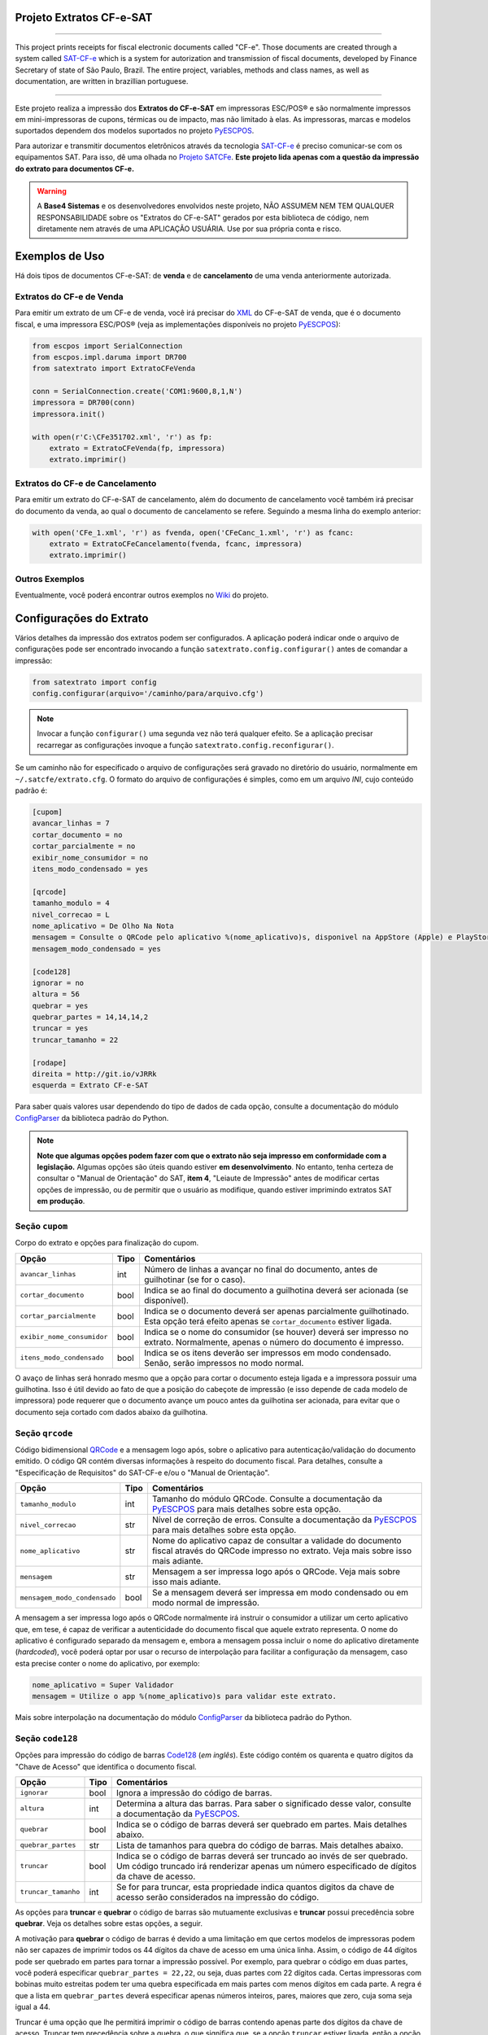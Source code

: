 
Projeto Extratos CF-e-SAT
=========================

.. image:: https://img.shields.io/pypi/status/satextrato.svg
    :target: https://pypi.python.org/pypi/satextrato/
    :alt: Development status

.. image:: https://img.shields.io/badge/python%20version-2.7-blue.svg
    :target: https://pypi.python.org/pypi/satextrato/
    :alt: Supported Python versions

.. image:: https://img.shields.io/pypi/l/satextrato.svg
    :target: https://pypi.python.org/pypi/satextrato/
    :alt: License

.. image:: https://img.shields.io/pypi/v/satextrato.svg
    :target: https://pypi.python.org/pypi/satextrato/
    :alt: Latest version

.. image:: https://badges.gitter.im/Join%20Chat.svg
   :alt: Join the chat at https://gitter.im/base4sistemas/satcfe
   :target: https://gitter.im/base4sistemas/satcfe?utm_source=badge&utm_medium=badge&utm_campaign=pr-badge&utm_content=badge

-------

This project prints receipts for fiscal electronic documents called "CF-e".
Those documents are created through a system called `SAT-CF-e`_ which is a
system for autorization and transmission of fiscal documents, developed by
Finance Secretary of state of São Paulo, Brazil. The entire project, variables,
methods and class names, as well as documentation, are written in brazillian
portuguese.

-------

Este projeto realiza a impressão dos **Extratos do CF-e-SAT** em impressoras
ESC/POS |reg| e são normalmente impressos em mini-impressoras de cupons,
térmicas ou de impacto, mas não limitado à elas. As impressoras, marcas e
modelos suportados dependem dos modelos suportados no projeto `PyESCPOS`_.

Para autorizar e transmitir documentos eletrônicos através da tecnologia
`SAT-CF-e`_ é preciso comunicar-se com os equipamentos SAT. Para isso, dê uma
olhada no `Projeto SATCFe`_. **Este projeto lida apenas com a questão da
impressão do extrato para documentos CF-e.**

.. warning::

    A **Base4 Sistemas** e os desenvolvedores envolvidos neste projeto, NÃO
    ASSUMEM NEM TEM QUALQUER RESPONSABILIDADE sobre os "Extratos do CF-e-SAT"
    gerados por esta biblioteca de código, nem diretamente nem através de uma
    APLICAÇÃO USUÁRIA. Use por sua própria conta e risco.


Exemplos de Uso
===============

Há dois tipos de documentos CF-e-SAT: de **venda** e de **cancelamento** de uma
venda anteriormente autorizada.


Extratos do CF-e de Venda
-------------------------

Para emitir um extrato de um CF-e de venda, você irá precisar do `XML`_ do
CF-e-SAT de venda, que é o documento fiscal, e uma impressora ESC/POS |reg|
(veja as implementações disponíveis no projeto `PyESCPOS`_):

.. sourcecode:: python

    from escpos import SerialConnection
    from escpos.impl.daruma import DR700
    from satextrato import ExtratoCFeVenda

    conn = SerialConnection.create('COM1:9600,8,1,N')
    impressora = DR700(conn)
    impressora.init()

    with open(r'C:\CFe351702.xml', 'r') as fp:
        extrato = ExtratoCFeVenda(fp, impressora)
        extrato.imprimir()


Extratos do CF-e de Cancelamento
--------------------------------

Para emitir um extrato do CF-e-SAT de cancelamento, além do documento de
cancelamento você também irá precisar do documento da venda, ao qual o documento
de cancelamento se refere. Seguindo a mesma linha do exemplo anterior:

.. sourcecode:: python

    with open('CFe_1.xml', 'r') as fvenda, open('CFeCanc_1.xml', 'r') as fcanc:
        extrato = ExtratoCFeCancelamento(fvenda, fcanc, impressora)
        extrato.imprimir()


Outros Exemplos
---------------

Eventualmente, você poderá encontrar outros exemplos no `Wiki`_ do projeto.


Configurações do Extrato
========================

Vários detalhes da impressão dos extratos podem ser configurados. A aplicação
poderá indicar onde o arquivo de configurações pode ser encontrado invocando a
função ``satextrato.config.configurar()`` antes de comandar a impressão:

.. sourcecode:: python

    from satextrato import config
    config.configurar(arquivo='/caminho/para/arquivo.cfg')

.. note::

    Invocar a função ``configurar()`` uma segunda vez não terá qualquer efeito.
    Se a aplicação precisar recarregar as configurações invoque a função
    ``satextrato.config.reconfigurar()``.

Se um caminho não for especificado o arquivo de configurações será gravado no
diretório do usuário, normalmente em ``~/.satcfe/extrato.cfg``. O formato do
arquivo de configurações é simples, como em um arquivo *INI*, cujo conteúdo
padrão é:

.. sourcecode:: ini

    [cupom]
    avancar_linhas = 7
    cortar_documento = no
    cortar_parcialmente = no
    exibir_nome_consumidor = no
    itens_modo_condensado = yes

    [qrcode]
    tamanho_modulo = 4
    nivel_correcao = L
    nome_aplicativo = De Olho Na Nota
    mensagem = Consulte o QRCode pelo aplicativo %(nome_aplicativo)s, disponivel na AppStore (Apple) e PlayStore (Android)
    mensagem_modo_condensado = yes

    [code128]
    ignorar = no
    altura = 56
    quebrar = yes
    quebrar_partes = 14,14,14,2
    truncar = yes
    truncar_tamanho = 22

    [rodape]
    direita = http://git.io/vJRRk
    esquerda = Extrato CF-e-SAT

Para saber quais valores usar dependendo do tipo de dados de cada opção,
consulte a documentação do módulo `ConfigParser`_ da biblioteca padrão do
Python.

.. note::

    **Note que algumas opções podem fazer com que o extrato não seja impresso
    em conformidade com a legislação.** Algumas opções são úteis quando estiver
    **em desenvolvimento**. No entanto, tenha certeza de consultar o "Manual de
    Orientação" do SAT, **item 4**, "Leiaute de Impressão" antes de modificar
    certas opções de impressão, ou de permitir que o usuário as modifique,
    quando estiver imprimindo extratos SAT **em produção**.


Seção ``cupom``
---------------

Corpo do extrato e opções para finalização do cupom.

+---------------------------------+------+----------------------------------------------+
| Opção                           | Tipo | Comentários                                  |
+=================================+======+==============================================+
| ``avancar_linhas``              | int  | Número de linhas a avançar no final do       |
|                                 |      | documento, antes de guilhotinar (se for o    |
|                                 |      | caso).                                       |
+---------------------------------+------+----------------------------------------------+
|  ``cortar_documento``           | bool | Indica se ao final do documento a guilhotina |
|                                 |      | deverá ser acionada (se disponível).         |
+---------------------------------+------+----------------------------------------------+
| ``cortar_parcialmente``         | bool | Indica se o documento deverá ser apenas      |
|                                 |      | parcialmente guilhotinado. Esta opção terá   |
|                                 |      | efeito apenas se ``cortar_documento``        |
|                                 |      | estiver ligada.                              |
+---------------------------------+------+----------------------------------------------+
| ``exibir_nome_consumidor``      | bool | Indica se o nome do consumidor (se houver)   |
|                                 |      | deverá ser impresso no extrato. Normalmente, |
|                                 |      | apenas o número do documento é impresso.     |
+---------------------------------+------+----------------------------------------------+
| ``itens_modo_condensado``       | bool | Indica se os itens deverão ser impressos em  |
|                                 |      | modo condensado. Senão, serão impressos no   |
|                                 |      | modo normal.                                 |
+---------------------------------+------+----------------------------------------------+

O avaço de linhas será honrado mesmo que a opção para cortar o documento esteja
ligada e a impressora possuir uma guilhotina. Isso é útil devido ao fato de que
a posição do cabeçote de impressão (e isso depende de cada modelo de impressora)
pode requerer que o documento avançe um pouco antes da guilhotina ser acionada,
para evitar que o documento seja cortado com dados abaixo da guilhotina.


Seção ``qrcode``
----------------

Código bidimensional `QRCode`_ e a mensagem logo após, sobre o aplicativo para
autenticação/validação do documento emitido. O código QR contém diversas
informações à respeito do documento fiscal. Para detalhes, consulte a
"Especificação de Requisitos" do SAT-CF-e e/ou o "Manual de Orientação".

+---------------------------------+------+----------------------------------------------+
| Opção                           | Tipo | Comentários                                  |
+=================================+======+==============================================+
| ``tamanho_modulo``              | int  | Tamanho do módulo QRCode.                    |
|                                 |      | Consulte a documentação da `PyESCPOS`_ para  |
|                                 |      | mais detalhes sobre esta opção.              |
+---------------------------------+------+----------------------------------------------+
| ``nivel_correcao``              | str  | Nível de correção de erros.                  |
|                                 |      | Consulte a documentação da `PyESCPOS`_ para  |
|                                 |      | mais detalhes sobre esta opção.              |
+---------------------------------+------+----------------------------------------------+
| ``nome_aplicativo``             | str  | Nome do aplicativo capaz de consultar a      |
|                                 |      | validade do documento fiscal através do      |
|                                 |      | QRCode impresso no extrato. Veja mais sobre  |
|                                 |      | isso mais adiante.                           |
+---------------------------------+------+----------------------------------------------+
| ``mensagem``                    | str  | Mensagem a ser impressa logo após o QRCode.  |
|                                 |      | Veja mais sobre isso mais adiante.           |
+---------------------------------+------+----------------------------------------------+
| ``mensagem_modo_condensado``    | bool | Se a mensagem deverá ser impressa em modo    |
|                                 |      | condensado ou em modo normal de impressão.   |
+---------------------------------+------+----------------------------------------------+

A mensagem a ser impressa logo após o QRCode normalmente irá instruir o
consumidor a utilizar um certo aplicativo que, em tese, é capaz de verificar a
autenticidade do documento fiscal que aquele extrato representa. O nome do
aplicativo é configurado separado da mensagem e, embora a mensagem possa incluir
o nome do aplicativo diretamente (*hardcoded*), você poderá optar por usar o
recurso de interpolação para facilitar a configuração da mensagem, caso esta
precise conter o nome do aplicativo, por exemplo:

.. sourcecode:: ini

    nome_aplicativo = Super Validador
    mensagem = Utilize o app %(nome_aplicativo)s para validar este extrato.

Mais sobre interpolação na documentação do módulo `ConfigParser`_ da biblioteca
padrão do Python.


Seção ``code128``
-----------------

Opções para impressão do código de barras `Code128`_ (*em inglês*). Este código
contém os quarenta e quatro dígitos da "Chave de Acesso" que identifica o
documento fiscal.

+---------------------------------+------+----------------------------------------------+
| Opção                           | Tipo | Comentários                                  |
+=================================+======+==============================================+
| ``ignorar``                     | bool | Ignora a impressão do código de barras.      |
+---------------------------------+------+----------------------------------------------+
| ``altura``                      | int  | Determina a altura das barras. Para saber o  |
|                                 |      | significado desse valor, consulte a          |
|                                 |      | documentação da `PyESCPOS`_.                 |
+---------------------------------+------+----------------------------------------------+
| ``quebrar``                     | bool | Indica se o código de barras deverá ser      |
|                                 |      | quebrado em partes. Mais detalhes abaixo.    |
+---------------------------------+------+----------------------------------------------+
| ``quebrar_partes``              | str  | Lista de tamanhos para quebra do código de   |
|                                 |      | barras. Mais detalhes abaixo.                |
+---------------------------------+------+----------------------------------------------+
| ``truncar``                     | bool | Indica se o código de barras deverá ser      |
|                                 |      | truncado ao invés de ser quebrado. Um código |
|                                 |      | truncado irá renderizar apenas um número     |
|                                 |      | especificado de dígitos da chave de acesso.  |
+---------------------------------+------+----------------------------------------------+
| ``truncar_tamanho``             | int  | Se for para truncar, esta propriedade indica |
|                                 |      | quantos digitos da chave de acesso serão     |
|                                 |      | considerados na impressão do código.         |
+---------------------------------+------+----------------------------------------------+

As opções para **truncar** e **quebrar** o código de barras são mutuamente
exclusivas e **truncar** possui precedência sobre **quebrar**. Veja os detalhes
sobre estas opções, a seguir.

A motivação para **quebrar** o código de barras é devido a uma limitação em que
certos modelos de impressoras podem não ser capazes de imprimir todos os 44
dígitos da chave de acesso em uma única linha. Assim, o código de 44 dígitos
pode ser quebrado em partes para tornar a impressão possível. Por exemplo, para
quebrar o código em duas partes, você poderá especificar ``quebrar_partes = 22,22``,
ou seja, duas partes com 22 dígitos cada. Certas impressoras com bobinas muito
estreitas podem ter uma quebra especificada em mais partes com menos dígitos em
cada parte. A regra é que a lista em ``quebrar_partes`` deverá especificar
apenas números inteiros, pares, maiores que zero, cuja soma seja igual a 44.

Truncar é uma opção que lhe permitirá imprimir o código de barras contendo
apenas parte dos dígitos da chave de acesso. Truncar tem precedência sobre a
quebra, o que significa que, se a opção ``truncar`` estiver ligada, então a
opção para quebra será ignorada.


Seção ``rodape``
----------------

Opções para configuração do rodapé.

+---------------------------------+------+----------------------------------------------+
| Opção                           | Tipo | Comentários                                  |
+=================================+======+==============================================+
| ``esquerda``                    | str  | Texto (curto) para ser exibido no rodapé do  |
|                                 |      | extrato, à esquerda da borda do cupom.       |
+---------------------------------+------+----------------------------------------------+
| ``direita``                     | str  | Texto (curto) para ser exibido no rodapé do  |
|                                 |      | extrato, à direita da borda do cupom.        |
+---------------------------------+------+----------------------------------------------+


Executando Testes
=================

Para executar os testes de emissão dos extratos em impressoras conectadas
à portas seriais, ou em impressoras USB a partir de virtualizadores de portas
seriais:

.. sourcecode:: shell-session

    $ python setup.py test -a \
            "--escpos-impl=escpos.impl.daruma.DR700 "\
            "--escpos-if=serial "\
            "--escpos-if-settings=\"/dev/ttyS7:9600,8,1,N\""

Para executar os testes em uma impressora conectada à rede, via TCP/IP no
endereço ``192.168.1.200`` porta ``9100``:

.. sourcecode:: shell-session

    $ python setup.py test -a \
            "--escpos-impl=escpos.impl.epson.TMT20 "\
            "--escpos-if=network "\
            "--escpos-if-settings=\"192.168.1.200:9100\""

Para mais opções sobre testes invoque a ajuda e procure por "custom options":

.. sourcecode:: shell-session

    $ python setup.py test -a --help

..
    Sphinx Documentation: Substitutions at
    http://sphinx-doc.org/rest.html#substitutions
    Codes copied from reStructuredText Standard Definition Files at
    http://docutils.sourceforge.net/docutils/parsers/rst/include/isonum.txt


.. |reg|  unicode:: U+00AE .. REGISTERED SIGN
    :ltrim:


.. _`SAT-CF-e`: https://portal.fazenda.sp.gov.br/servicos/sat/Paginas/Sobre.aspx
.. _`PyESCPOS`: https://github.com/base4sistemas/pyescpos
.. _`Projeto SATCFe`: https://github.com/base4sistemas/satcfe
.. _`XML`: http://www.w3.org/XML/
.. _`Wiki`: https://github.com/base4sistemas/satextrato/wiki
.. _`QRCode`: https://pt.wikipedia.org/wiki/C%C3%B3digo_QR
.. _`Code128`: https://en.wikipedia.org/wiki/Code_128
.. _`ConfigParser`: https://docs.python.org/2.7/library/configparser.html
